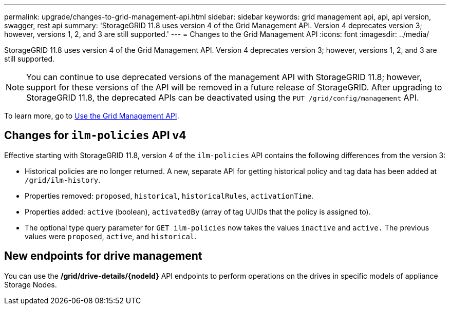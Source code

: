 ---
permalink: upgrade/changes-to-grid-management-api.html
sidebar: sidebar
keywords: grid management api, api, api version, swagger, rest api
summary: 'StorageGRID 11.8 uses version 4 of the Grid Management API. Version 4 deprecates version 3; however, versions 1, 2, and 3 are still supported.'
---
= Changes to the Grid Management API
:icons: font
:imagesdir: ../media/

[.lead]
StorageGRID 11.8 uses version 4 of the Grid Management API. Version 4 deprecates version 3; however, versions 1, 2, and 3 are still supported. 

NOTE: You can continue to use deprecated versions of the management API with StorageGRID 11.8; however, support for these versions of the API will be removed in a future release of StorageGRID. After upgrading to StorageGRID 11.8, the deprecated APIs can be deactivated using the `PUT /grid/config/management` API.

To learn more, go to link:../admin/using-grid-management-api.html[Use the Grid Management API].

== Changes for `ilm-policies` API v4

Effective starting with StorageGRID 11.8, version 4 of the `ilm-policies` API contains the following differences from the version 3:

* Historical policies are no longer returned. A new, separate API for getting historical policy and tag data has been added at `/grid/ilm-history`.
* Properties removed: `proposed`, `historical`, `historicalRules`, `activationTime`.
* Properties added: `active` (boolean), `activatedBy` (array of tag UUIDs that the policy is assigned to).
* The optional type query parameter for `GET ilm-policies` now takes the values `inactive` and `active.` The previous values were `proposed`, `active`, and `historical`.

== New endpoints for drive management

You can use the */grid/drive-details/{nodeId}* API endpoints to perform operations on the drives in specific models of appliance Storage Nodes.